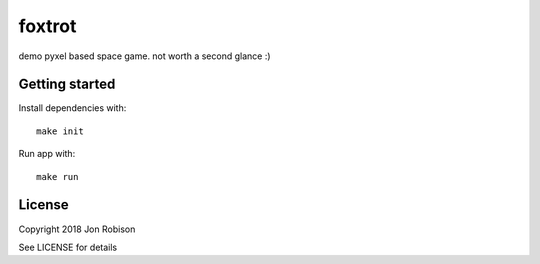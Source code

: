 foxtrot
=========

demo pyxel based space game. not worth a second glance :)

Getting started
---------------

Install dependencies with::

    make init

Run app with::

    make run

License
-------

Copyright 2018 Jon Robison

See LICENSE for details
